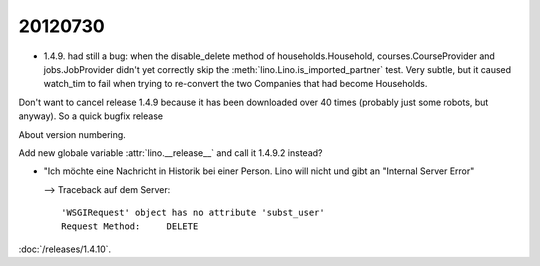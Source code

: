 20120730
========

- 1.4.9. had still a bug: when the disable_delete method of 
  households.Household, courses.CourseProvider and jobs.JobProvider 
  didn't yet correctly skip the :meth:`lino.Lino.is_imported_partner` 
  test. 
  Very subtle, but it caused watch_tim to fail when trying to 
  re-convert the two Companies that had become Households.

Don't want to cancel release 1.4.9 because it has been downloaded 
over 40 times (probably just some robots, but anyway).
So a quick bugfix release 

About version numbering.

Add new globale variable :attr:`lino.__release__` and call it 
1.4.9.2 instead?



- "Ich möchte eine Nachricht in Historik bei einer Person. 
  Lino will nicht und gibt an "Internal Server Error"

  --> Traceback auf dem Server::
  
    'WSGIRequest' object has no attribute 'subst_user'
    Request Method: 	DELETE

:doc:`/releases/1.4.10`.
